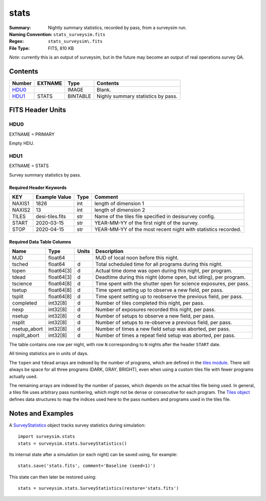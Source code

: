 =====
stats
=====

:Summary: Nightly summary statistics, recorded by pass, from a surveysim run.
:Naming Convention: ``stats_surveysim.fits``
:Regex: ``stats_surveysim\.fits``
:File Type: FITS, 810 KB

*Note*: currently this is an output of surveysim, but in the future may become
an output of real operations survey QA.

Contents
========

====== ======= ======== ===================
Number EXTNAME Type     Contents
====== ======= ======== ===================
HDU0_          IMAGE    Blank.
HDU1_  STATS   BINTABLE Nighly summary statistics by pass.
====== ======= ======== ===================

FITS Header Units
=================

HDU0
----

EXTNAME = PRIMARY

Empty HDU.

HDU1
----

EXTNAME = STATS

Survey summary statistics by pass.

Required Header Keywords
~~~~~~~~~~~~~~~~~~~~~~~~

======= ================= ==== =====================
KEY     Example Value     Type Comment
======= ================= ==== =====================
NAXIS1  1826              int  length of dimension 1
NAXIS2  13                int  length of dimension 2
TILES   desi-tiles.fits   str  Name of the tiles file specified in desisurvey config.
START   2020-03-15        str  YEAR-MM-YY of the first night of the survey.
STOP    2020-04-15        str  YEAR-MM-YY of the most recent night with statistics recorded.
======= ================= ==== =====================

Required Data Table Columns
~~~~~~~~~~~~~~~~~~~~~~~~~~~

============ ========== ===== ===========
Name         Type       Units Description
============ ========== ===== ===========
MJD          float64          MJD of local noon before this night.
tsched       float64    d     Total scheduled time for all programs during this night.
topen        float64[3] d     Actual time dome was open during this night, per program.
tdead        float64[3] d     Deadtime during this night (dome open, but idling), per program.
tscience     float64[8] d     Time spent with the shutter open for science exposures, per pass.
tsetup       float64[8] d     Time spent setting up to observe a new field, per pass.
tsplit       float64[8] d     Time spent setting up to reobserve the previous field, per pass.
completed    int32[8]   d     Number of tiles completed this night, per pass.
nexp         int32[8]   d     Number of exposures recorded this night, per pass.
nsetup       int32[8]   d     Number of setups to observe a new field, per pass.
nsplit       int32[8]   d     Number of setups to re-observe a previous field, per pass.
nsetup_abort int32[8]   d     Number of times a new field setup was aborted, per pass.
nsplit_abort int32[8]   d     Number of times a repeat field setup was aborted, per pass.
============ ========== ===== ===========

The table contains one row per night, with row ``N`` corresponding to ``N`` nights after the header ``START`` date.

All timing statistics are in units of days.

The ``topen`` and ``tdead`` arrays are indexed by the number of programs, which are defined in the `tiles module
<https://desisurvey.readthedocs.io/en/latest/api.html#desisurvey.tiles.Tiles.PROGRAMS>`__. There will always be
space for all three programs (DARK, GRAY, BRIGHT), even when using a custom tiles file with fewer programs
actually used.

The remaining arrays are indexed by the number of passes, which depends on the actual tiles file being used.
In general, a tiles file uses arbitrary pass numbering, which might not be dense or consecutive for each program.
The `Tiles object <https://desisurvey.readthedocs.io/en/latest/api.html#desisurvey.tiles.Tiles>`__
defines data structures to map the indices used here to the pass numbers and programs used in the tiles file.

Notes and Examples
==================

A `SurveyStatistics
<https://surveysim.readthedocs.io/en/latest/api.html#surveysim.stats.SurveyStatistics>`__
object tracks survey statistics during simulation::

    import surveysim.stats
    stats = surveysim.stats.SurveyStatistics()

Its internal state after a simulation (or each night) can be saved using, for example::

    stats.save('stats.fits', comment='Baseline (seed=1)')

This state can then later be restored using::

    stats = surveysim.stats.SurveyStatistics(restore='stats.fits')
